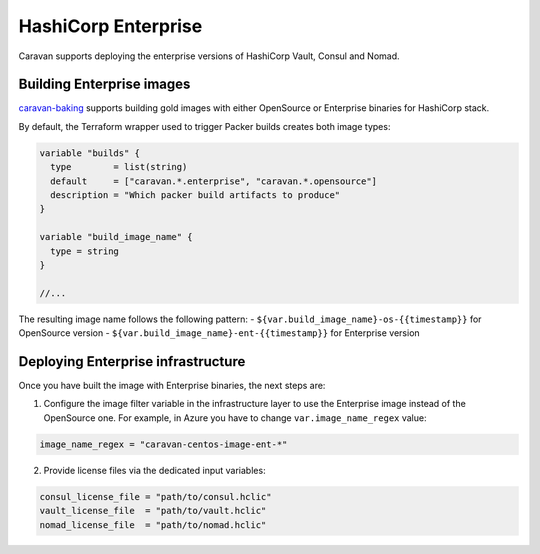 HashiCorp Enterprise
####################

Caravan supports deploying the enterprise versions of HashiCorp Vault,
Consul and Nomad.

Building Enterprise images
~~~~~~~~~~~~~~~~~~~~~~~~~~

`caravan-baking <https://github.com/bitrockteam/caravan-baking>`__
supports building gold images with either OpenSource or Enterprise
binaries for HashiCorp stack.

By default, the Terraform wrapper used to trigger Packer builds creates
both image types:

.. code-block:: JSON

   variable "builds" {
     type        = list(string)
     default     = ["caravan.*.enterprise", "caravan.*.opensource"]
     description = "Which packer build artifacts to produce"
   }

   variable "build_image_name" {
     type = string
   }

   //...

The resulting image name follows the following pattern: -
``${var.build_image_name}-os-{{timestamp}}`` for OpenSource version -
``${var.build_image_name}-ent-{{timestamp}}`` for Enterprise version

Deploying Enterprise infrastructure
~~~~~~~~~~~~~~~~~~~~~~~~~~~~~~~~~~~

Once you have built the image with Enterprise binaries, the next steps
are:

1. Configure the image filter variable in the infrastructure layer to
   use the Enterprise image instead of the OpenSource one. For example,
   in Azure you have to change ``var.image_name_regex`` value:

.. code-block:: JSON

   image_name_regex = "caravan-centos-image-ent-*"

2. Provide license files via the dedicated input variables:

.. code-block:: JSON

   consul_license_file = "path/to/consul.hclic"
   vault_license_file  = "path/to/vault.hclic"
   nomad_license_file  = "path/to/nomad.hclic"
